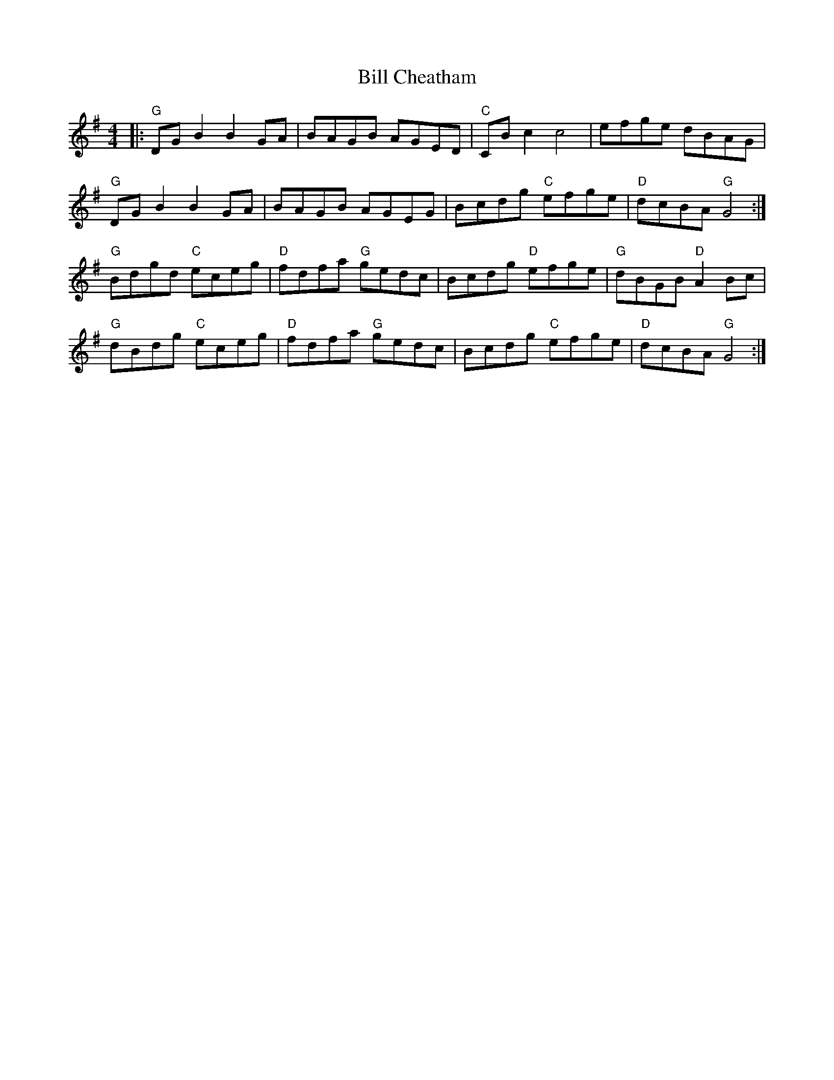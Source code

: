 X: 3593
T: Bill Cheatham
R: reel
M: 4/4
K: Gmajor
|:"G" DG B2B2 GA|BAGB AGED|"C" CB c2 c4|efge dBAG|
"G" DG B2B2 GA|BAGB AGEG|Bcdg "C" efge|"D" dcBA "G" G4:|
"G" Bdgd "C"eceg|"D"fdfa "G"gedc|Bcdg "D"efge|"G" dBGB "D" A2 Bc|
"G" dBdg "C" eceg|"D" fdfa "G" gedc|Bcdg "C" efge|"D" dcBA "G" G4:|

